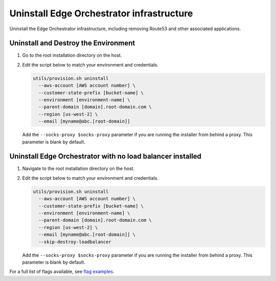 Uninstall Edge Orchestrator infrastructure
======================================================

Uninstall the Edge Orchestrator infrastructure, including removing Route53
and other associated applications.

Uninstall and Destroy the Environment
----------------------------------------------------------

#. Go to the root installation directory on the host.
#. Edit the script below to match your environment and credentials.

   .. code-block:: shell

      utils/provision.sh uninstall
        --aws-account [AWS account number] \
        --customer-state-prefix [bucket-name] \
        --environment [environment-name] \
        --parent-domain [domain].root-domain.com \
        --region [us-west-2] \
        --email [myname@abc.[root-domain]]

   Add the ``--socks-proxy $socks-proxy`` parameter if you are running the
   installer from behind a proxy. This parameter is blank by default.

Uninstall Edge Orchestrator with no load balancer installed
--------------------------------------------------------------

#. Navigate to the root installation directory on the host.
#. Edit the script below to match your environment and credentials.

   .. code-block:: shell

      utils/provision.sh uninstall
        --aws-account [AWS account number] \
        --customer-state-prefix [bucket-name] \
        --environment [environment-name] \
        --parent-domain [domain].root-domain.com \
        --region [us-west-2] \
        --email [myname@abc.[root-domain]] \
        --skip-destroy-loadbalancer

   Add the ``--socks-proxy $socks-proxy`` parameter if you are running the
   installer from behind a proxy. This parameter is blank by default.


For a full list of flags available, see
`flag examples <../cloud_examples/cloud_flags#flag-examples>`__.
